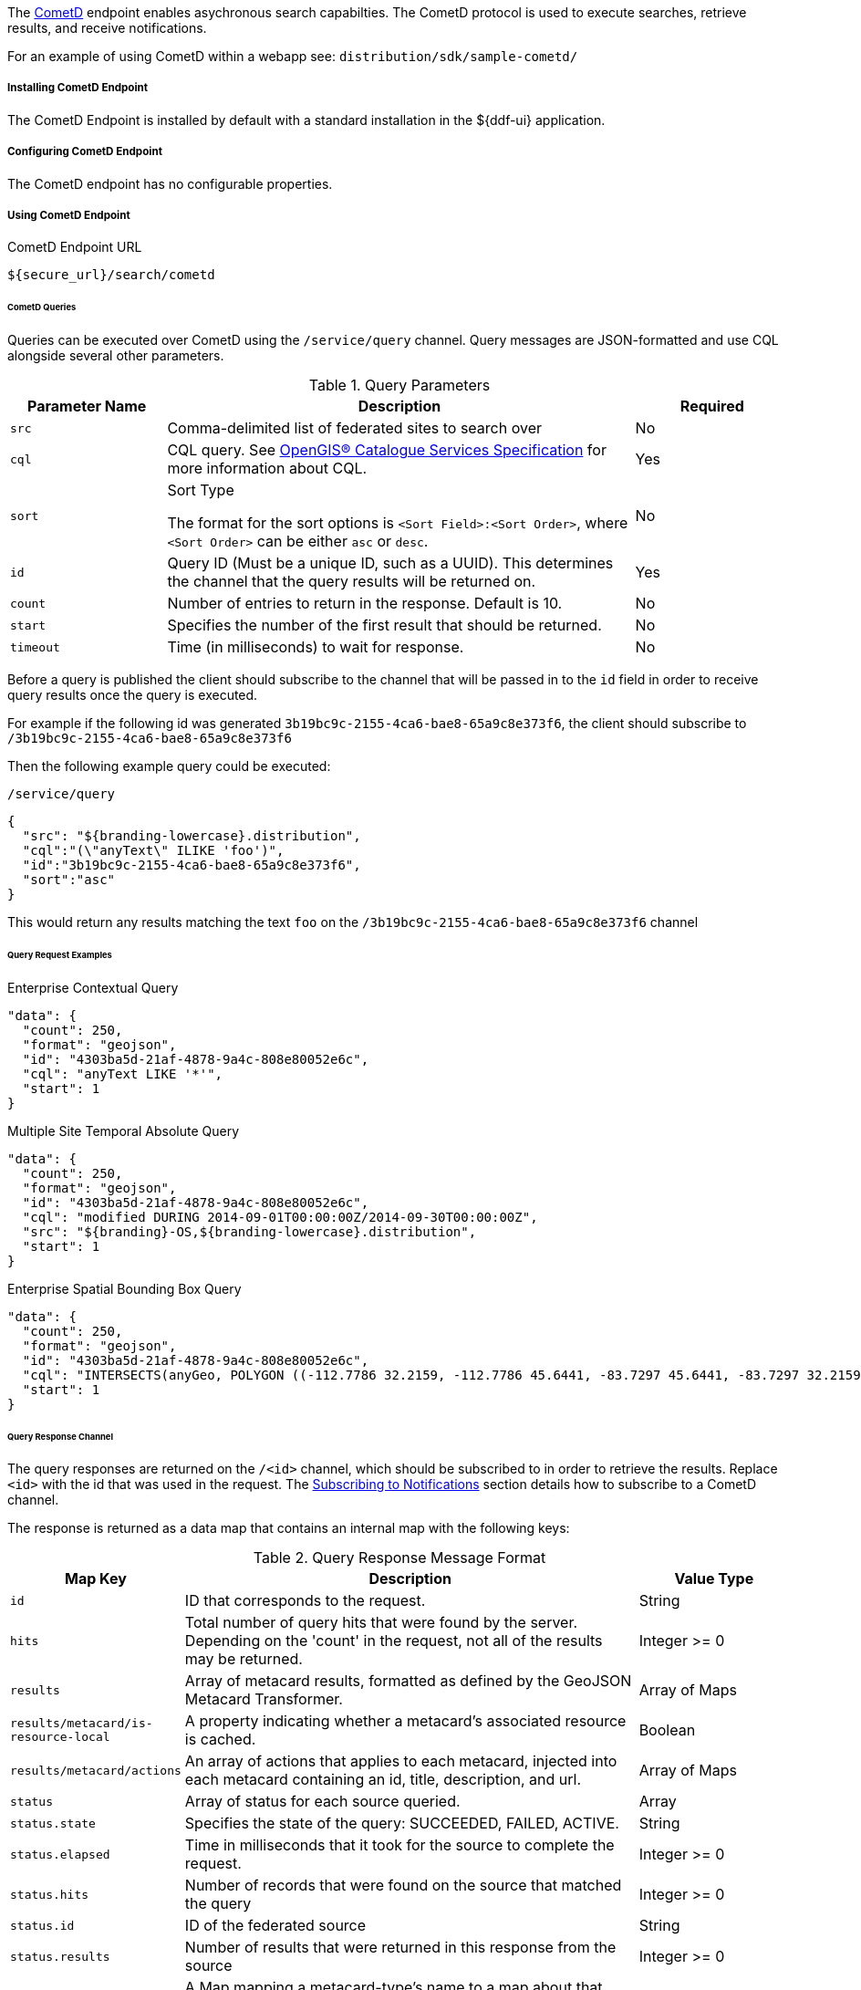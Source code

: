 :title: CometD Endpoint
:type: endpoint
:status: published
:link: _cometd_endpoint
:summary: Enables asynchronous search capabilities.
:implements: https://docs.cometd.org/current/reference/[CometD].

The http://cometd.org[CometD] endpoint enables asychronous search capabilties.
The CometD protocol is used to execute searches, retrieve results, and receive notifications.

For an example of using CometD within a webapp see: `distribution/sdk/sample-cometd/`

===== Installing CometD Endpoint

The CometD Endpoint is installed by default with a standard installation in the ${ddf-ui} application.

===== Configuring CometD Endpoint

The CometD endpoint has no configurable properties.

===== Using CometD Endpoint

.CometD Endpoint URL
----
${secure_url}/search/cometd
----

====== CometD Queries

Queries can be executed over CometD using the `/service/query` channel.
Query messages are JSON-formatted and use CQL alongside several other parameters.

.Query Parameters
[cols="1m,3,1", options="header"]
|===
|Parameter Name
|Description
|Required

|src
|Comma-delimited list of federated sites to search over
|No

|cql
|CQL query. See http://www.opengeospatial.org/standards/cat[OpenGIS® Catalogue Services Specification] for more information about CQL.
|Yes

|sort
|Sort Type

The format for the sort options is `<Sort Field>:<Sort Order>`, where `<Sort Order>` can be either `asc` or `desc`.
|No

|id
|Query ID (Must be a unique ID, such as a UUID). This determines the channel that the query results will be returned on.
|Yes

|count
|Number of entries to return in the response. Default is 10.
|No

|start
|Specifies the number of the first result that should be returned.
|No

|timeout
|Time (in milliseconds) to wait for response.
|No

|===

Before a query is published the client should subscribe to the channel that will be passed in to the `id` field in order to receive query results once the query is executed.

For example if the following id was generated `3b19bc9c-2155-4ca6-bae8-65a9c8e373f6`, the client should subscribe to `/3b19bc9c-2155-4ca6-bae8-65a9c8e373f6`

Then the following example query could be executed:

.`/service/query`
[source,json]
----
{
  "src": "${branding-lowercase}.distribution",
  "cql":"(\"anyText\" ILIKE 'foo')",
  "id":"3b19bc9c-2155-4ca6-bae8-65a9c8e373f6",
  "sort":"asc"
}
----

This would return any results matching the text `foo` on the `/3b19bc9c-2155-4ca6-bae8-65a9c8e373f6` channel

====== Query Request Examples

.Enterprise Contextual Query
[source,json,linenums]
----
"data": {
  "count": 250,
  "format": "geojson",
  "id": "4303ba5d-21af-4878-9a4c-808e80052e6c",
  "cql": "anyText LIKE '*'",
  "start": 1
}
----

.Multiple Site Temporal Absolute Query
[source,json,linenums]
----
"data": {
  "count": 250,
  "format": "geojson",
  "id": "4303ba5d-21af-4878-9a4c-808e80052e6c",
  "cql": "modified DURING 2014-09-01T00:00:00Z/2014-09-30T00:00:00Z",
  "src": "${branding}-OS,${branding-lowercase}.distribution",
  "start": 1
}
----

.Enterprise Spatial Bounding Box Query
[source,json,linenums]
----
"data": {
  "count": 250,
  "format": "geojson",
  "id": "4303ba5d-21af-4878-9a4c-808e80052e6c",
  "cql": "INTERSECTS(anyGeo, POLYGON ((-112.7786 32.2159, -112.7786 45.6441, -83.7297 45.6441, -83.7297 32.2159, -112.7786 32.2159)))",
  "start": 1
}
----

====== Query Response Channel

The query responses are returned on the `/<id>` channel, which should be subscribed to in order to retrieve the results.
Replace `<id>` with the id that was used in the request.
The <<_cometd_notifications, Subscribing to Notifications>> section details how to subscribe to a CometD channel.

The response is returned as a data map that contains an internal map with the following keys:

.Query Response Message Format
[cols="1m,3,1" options="header"]
|===
|Map Key
|Description
|Value Type

|id
|ID that corresponds to the request.
|String

|hits
|Total number of query hits that were found by the server. Depending on the 'count' in the request, not all of the results may be returned.
|Integer >= 0

|results
|Array of metacard results, formatted as defined by the GeoJSON Metacard Transformer.
|Array of Maps

|results/metacard/is-resource-local
|A property indicating whether a metacard's associated resource is cached.
|Boolean

|results/metacard/actions
|An array of actions that applies to each metacard, injected into each metacard containing an id, title, description, and url.
|Array of Maps

|status
|Array of status for each source queried.
|Array

|status.state
|Specifies the state of the query: SUCCEEDED, FAILED, ACTIVE.
|String

|status.elapsed
|Time in milliseconds that it took for the source to complete the request.
|Integer >= 0

|status.hits
|Number of records that were found on the source that matched the query
|Integer >= 0

|status.id
|ID of the federated source
|String

|status.results
|Number of results that were returned in this response from the source
|Integer >= 0

|types
|A Map mapping a metacard-type's name to a map about that metacard-type. Only metacard-types represented by the metacards returned in the query are represented. The Map defining a particular `metacard-type` maps the fields supported by that `metacardtype` to the datatype for that particular field.
|Map of Maps

|===

====== Query Response Examples

.Example Query Response
[source,json,xml]
----
{
   "data": {
      "hits": 1,
      "metacard-types": {
         "ddf.metacard": {...}
      },
      "id": "6f0e04e9-acd1-4935-b9dd-c83e770a36d5",
      "results": [
         {
            "metacard": {
               "is-resource-local": false,
               "cached": "2016-07-13T19:22:18.220+0000",
               "geometry": {
                  "coordinates": [
                     -84.415337,
                     42.729925
                  ],
                  "type": "Point"
               },
               "type": "Feature",
               "actions": [...],
               "properties": {
                  "thumbnail": "...",
                  "metadata": "<?xml version=\"1.0\" encoding=\"UTF-8\"?><metadata>...</metadata>",
                  "resource-size": "362417",
                  "created": "2010-06-10T12:07:26.000+0000",
                  "resource-uri": "content:faade630a2a247468ca9a9b57303b437",
                  "metacard-tags": [
                     "resource"
                  ],
                  "checksum-algorithm": "Adler32",
                  "metadata-content-type": "image/jpeg",
                  "metacard-type": "ddf.metacard",
                  "resource-download-url": "${secure_url}services/catalog/sources/ddf.distribution/faade630a2a247468ca9a9b57303b437?transform=resource",
                  "title": "example.jpg",
                  "source-id": "ddf.distribution",
                  "effective": "2016-07-13T19:22:06.966+0000",
                  "point-of-contact": "",
                  "checksum": "dc7337c5",
                  "modified": "2010-06-10T12:07:26.000+0000",
                  "id": "faade630a2a247468ca9a9b57303b437"
               }
            }
         }
      ],
      "status": [
         {
            "hits": 1,
            "elapsed": 453,
            "reasons": [],
            "id": "ddf.distribution",
            "state": "SUCCEEDED",
            "results": 1
         }
      ],
      "successful": true
   },
   "channel": "/6f0e04e9-acd1-4935-b9dd-c83e770a36d5"
},
{
   "successful": true
},
{
   "channel": "/service/query",
   "id": "142",
   "successful": true
}
----

====== CometD Notifications

Notifications are messages that are sent to clients to inform them of some significant event happening.
Clients must subscribe to a notification channel to receive these messages.

Notifications are published by the server on several notification channels depending on the type.

* subscribing to `/${branding-lowercase}/notifications/**` will cause the client to receive all notifications.
* subscribing to `/${branding-lowercase}/notifications/catalog/downloads` will cause the client to only receive notifications of downloads.

====== Using CometD Notifications

[NOTE]
====
The ${branding} Search UI serves as a reference implementation of how clients can use notifications.
====

Notifications are currently being utilized in the Catalog application for resource retrieval.
When a user initiates a resource retrieval, the channel `/ddf/notification/catalog/downloads` is opened, where notifications indicating the progress of that resource download are sent.
Any client interested in receiving these progress notifications must subscribe to that channel.

${branding} starts downloading the resource to the client that requested it, a notification with a status of "Started" will be broadcast.
If the resource download fails, a notification with a status of "Failed" will be broadcast.
Or, if the resource download is being attempted again after a failure, "Retry" will be broadcast.
When a notification is received, ${branding} Search UI displays a popup containing the contents of the notification, so a user is made aware of how their downloads are proceeding.
Behind the scenes, the ${branding} Search UI invokes the REST endpoint to retrieve a resource.

In this request, it adds the query parameter "user" with the CometD session ID or the unique User ID as the value.
This allows the CometD server to know which subscriber is interested in the notification.
For example, `\http://${branding}_HOST:8181/services/catalog/sources/${branding-lowercase}.distribution/2f5db9e5131444279a1293c541c106cd?
  transform=resource&user=1w1qlo79j6tscii19jszwp9s2i55` notifications contain the following information:

.[[_notification_contents]]Notification Contents
[cols="1m,3,1" options="header"]
|===
|Property Name
|Description
|Always Included with Notification

|application
|Name of the application that caused the notification to be sent.
|Yes

|id
|ID of the notification "thread" – Notifications about the same event should use the same id to allow clients to filter out notifications that may be outdated.
|Yes

|title
|Resource/file name for resource retrieval.
|Yes

|message
|Human-readable message containing status details.
|Yes

|timestamp
|Timestamp in milliseconds when notification was sent.
|Yes

|session
|CometD Session ID or unique User ID.
|Yes

|===

.Example: Notification Message
[source,json,linenums]
----
"data": {
	"application": "Downloads",
	"title": "Product retrieval successful",
	"message": "The requested product was retrieved successfully
		and is available for download.",
	"id": "27ec3222af1144ff827a351b1962a236",
	"timestamp": "1403734355420",
	"user": "admin"
}
----

====== Receive Notifications

* If interested in retrieve resource notifications, a client must subscribe to the CometD channel `/ddf/notification/catalog/downloads`.
* If interested in all notification types, a client must subscribe to the CometD channel `/ddf/notification/**`
* A client will only receive notifications for resources they have requested.
* Standard UI is subscribed to all notifications of interest to that user/browser session: `/ddf/notification/**`
* See <<_notification_contents,Notification Contents>> for the data that a notification contains.

====== Notification Events

Notifications are messages sent to clients to inform them of a significant event happening.
Clients must subscribe to a notification channel to receive these messages.

====== Persistence of Notifications

Notifications are persisted between sessions, however due to the nature of CometD communications, they will not be visible at first connection/subscription to ``/${ddf-branding-lowercase}/notifications/**``.

In order to retrieve notifications that were persisted or may have occurred since the previous session a client simply must publish an empty json message, `{}` to `/${ddf-branding-lowercase}/notifications`.
This will return all existing notifications to the user.

====== Notification Operations Channel

Notification Operations are commands that change the behavior of future notifications.
A notification operation is performed by publishing a list of commands to the CometD endpoint at `/notification/action`

.Operation Format
[cols="1m,2,1" options="header"]
|===
|Map Key
|Description
|Value Type

|action
|Type of action to request. +
If a client publishes with the `remove` action, it dismisses the notification and makes it unavailable again when notifications are retrieved. "remove" is currently only used action.
|String

|id
|ID of the notification to which the action relates
|String

|===

.Example: Notification Operation Request
[source,json,linenums]
----
"data": [ {
	"action": "remove",
 	"id": "27ec3222af1144ff827a351b1962a236"
} ]
----

====== Activity Events Channel

To receive all activity updates, follow the instructions at <<_cometd_notifications, Subscribing to Notifications>> and subscribe to `/ddf/activities/**`

Activity update messages follow a specific format when they are published to the activities channel.
These messages contain a data map that encapsulates the activity information.

.CometD Activity Format
[cols="1m,3,1" options="header"]
|===
|Property
|Description
|Value Type

|category
|Category of the activity
|String

|id
|ID that uniquely identifies the activity that sent out the update. Not required
to be unique per update.
|String

|message
|User-readable message that explains the current activity status
|String

|operations
|Map of operations that can be performed on this activity. +
If the value is a URL, the client should invoke the URL as a result of the user invoking the activity operation.

If the value is not a URL, the client should send a message back to the server on the same topic with the operation name.

Note: the ${ddf-branding} UI will interpret several values with special icons: +

* `cancel` +
* `download` +
* `remove`

|JSON Map

|progress
|Percentage value of activity completion
|String (Integer between 0 - 100 followed by a %)

|status
|Enumerated value that displays the current state of the activity
|String
+
* `STARTED` +
* `RUNNING` +
* `COMPLETED` +
* `STOPPED` +
* `PAUSED` +
* `FAILED`

|timestamp
|Time that the activity update was sent
|Date-Time

|title
|User-readable title for the activity update
|String

|subject
|User who started the activity
|String

|bytes
|Number of bytes the activity consumed (upload or download)
|Positive Integer

|session
|The session ID of the user/subject
|String

|Custom Value
|Additional keys can be inserted by the component sending the activity notification
|Any JSON Type

|===

.Example: Activity update with custom 'bytes' field
[source,json,linenums]
----
data: {
  "category": "Product Retrieval",
  "id": "a62f6666-fc41-4a19-91f1-485e73a564b5",
  "message": "The requested product is being retrieved. Standby.",
  "operations": {
    "cancel" : true
  },
  "progress": "45",
  "status": "RUNNING",
  "timestamp": "1403801920875",
  "title": "Product downloading",
  "user": "admin",
  "bytes": 635084800
}
----

====== Activity Operations Channel

Different operations can be performed on activities through the `/service/action` channel.

.CometD Activity Format
[cols="1m,2,1,2" options="header"]
|===
|Map Key
|Description
|Value Type

|action
|The requested action. This value is based on the operations map that comes in from an activity event.
|String

* "cancel" +
* "download" +
* "remove"

|id
|ID of the activity to which the requested operation relates
|String

|===

.Example: Activity Operation Request Message
[source,json,linenums]
----
"data": [ {
	"action":"cancel",
 	"id":"a62f6666-fc41-4a19-91f1-485e73a564b5"
} ]
----
